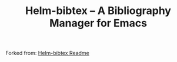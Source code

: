 #+TITLE: Helm-bibtex – A Bibliography Manager for Emacs
#+Options: num:nil

Forked from: 
[[https://github.com/tmalsburg/helm-bibtex][Helm-bibtex Readme]]

